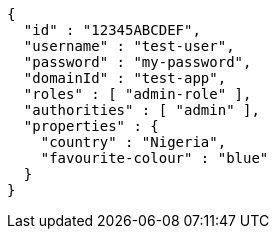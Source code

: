 [source,options="nowrap"]
----
{
  "id" : "12345ABCDEF",
  "username" : "test-user",
  "password" : "my-password",
  "domainId" : "test-app",
  "roles" : [ "admin-role" ],
  "authorities" : [ "admin" ],
  "properties" : {
    "country" : "Nigeria",
    "favourite-colour" : "blue"
  }
}
----